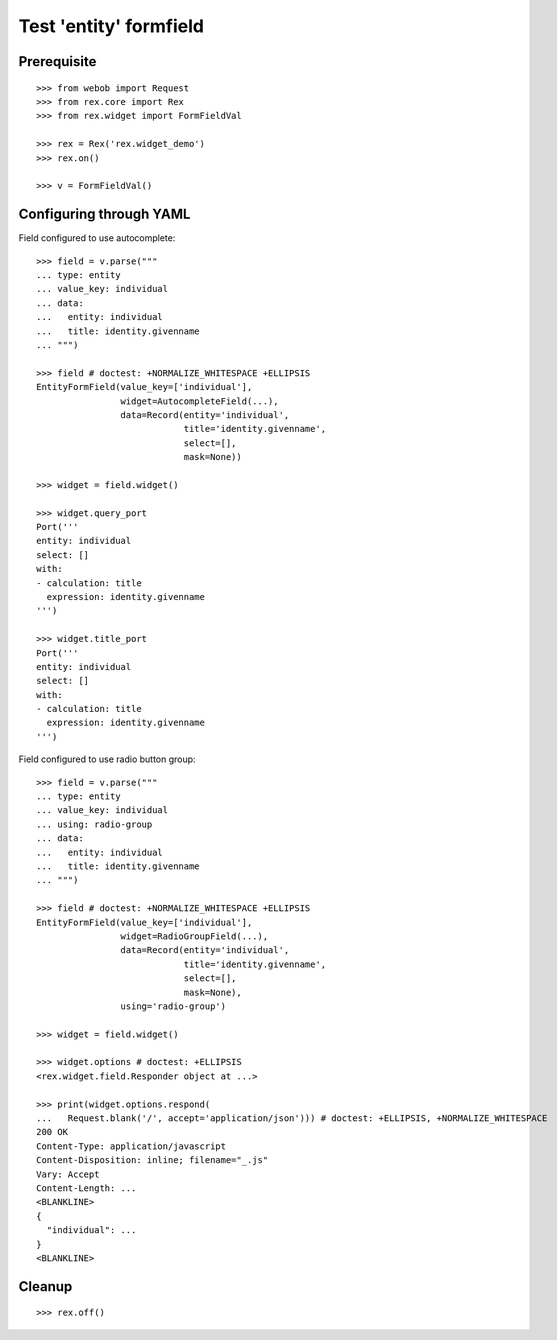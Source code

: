 Test 'entity' formfield
=======================

Prerequisite
------------

::

  >>> from webob import Request
  >>> from rex.core import Rex
  >>> from rex.widget import FormFieldVal

  >>> rex = Rex('rex.widget_demo')
  >>> rex.on()

  >>> v = FormFieldVal()

Configuring through YAML
------------------------

Field configured to use autocomplete::

  >>> field = v.parse("""
  ... type: entity
  ... value_key: individual
  ... data:
  ...   entity: individual
  ...   title: identity.givenname
  ... """)

  >>> field # doctest: +NORMALIZE_WHITESPACE +ELLIPSIS
  EntityFormField(value_key=['individual'],
                  widget=AutocompleteField(...),
                  data=Record(entity='individual',
                              title='identity.givenname',
                              select=[],
                              mask=None))

  >>> widget = field.widget()

  >>> widget.query_port
  Port('''
  entity: individual
  select: []
  with:
  - calculation: title
    expression: identity.givenname
  ''')

  >>> widget.title_port
  Port('''
  entity: individual
  select: []
  with:
  - calculation: title
    expression: identity.givenname
  ''')

Field configured to use radio button group::

  >>> field = v.parse("""
  ... type: entity
  ... value_key: individual
  ... using: radio-group
  ... data:
  ...   entity: individual
  ...   title: identity.givenname
  ... """)

  >>> field # doctest: +NORMALIZE_WHITESPACE +ELLIPSIS
  EntityFormField(value_key=['individual'],
                  widget=RadioGroupField(...),
                  data=Record(entity='individual',
                              title='identity.givenname',
                              select=[],
                              mask=None),
                  using='radio-group')

  >>> widget = field.widget()

  >>> widget.options # doctest: +ELLIPSIS
  <rex.widget.field.Responder object at ...>

  >>> print(widget.options.respond(
  ...   Request.blank('/', accept='application/json'))) # doctest: +ELLIPSIS, +NORMALIZE_WHITESPACE
  200 OK
  Content-Type: application/javascript
  Content-Disposition: inline; filename="_.js"
  Vary: Accept
  Content-Length: ...
  <BLANKLINE>
  {
    "individual": ...
  }
  <BLANKLINE>

Cleanup
-------

::

  >>> rex.off()


